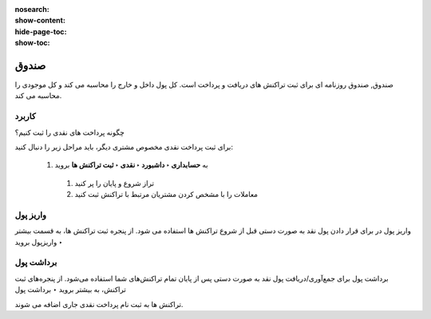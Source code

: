 :nosearch:
:show-content:
:hide-page-toc:
:show-toc:

=============================================
صندوق
=============================================

صندوق, صندوق روزنامه ای برای ثبت تراکنش های دریافت و پرداخت است. کل پول داخل و خارج را محاسبه می کند و کل موجودی را محاسبه می کند.


.. image:: ./img/bank/b3.jpg
    :align: center
    :alt: حسابداری


   #. روزنامه نقدی را در حسابداری ‣ پیکربندی ‣ دفترروزنامه پیکربندی کنید.

   #. در برگه ورودی های روزنامه، حساب بدهی و اعتبار پیش فرض و همچنین واحد پول روزنامه را می توان پیکربندی کرد.


کاربرد
-------------------------------------
چگونه پرداخت های نقدی را ثبت کنیم؟

برای ثبت پرداخت نقدی مخصوص مشتری دیگر، باید مراحل زیر را دنبال کنید:

   #. به **حسابداری ‣ داشبورد ‣ نقدی ‣ ثبت تراکنش ها** بروید

    #. تراز شروع و پایان را پر کنید

    #. معاملات را با مشخص کردن مشتریان مرتبط با تراکنش ثبت کنید


واریز پول
-------------------------------------
واریز پول در برای قرار دادن پول نقد به صورت دستی قبل از شروع تراکنش ها استفاده می شود. از پنجره ثبت تراکنش ها، به قسمت بیشتر ‣ واریزپول بروید


.. image:: ./img/bank/b4.jpg
    :align: center
    :alt: حسابداری

برداشت پول
---------------------------------------
برداشت پول برای جمع‌آوری/دریافت پول نقد به صورت دستی پس از پایان تمام تراکنش‌های شما استفاده می‌شود. از پنجره‌های ثبت تراکنش، به بیشتر بروید ‣ برداشت پول 


.. image:: ./img/bank/b5.jpg
    :align: center
    :alt: حسابداری


تراکنش ها به ثبت نام پرداخت نقدی جاری اضافه می شوند.